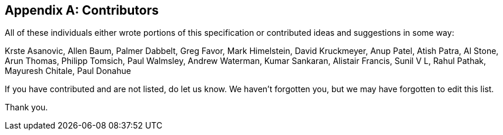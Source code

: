 // SPDX-License-Identifier: CC-BY-4.0
//
// contributors.adoc: acknowledge document contributors
//
// Provide a simple acknowledgement to all who have contributed to the
// specification.
//
[appendix]
## Contributors

All of these individuals either wrote portions of this specification or
contributed ideas and suggestions in some way:

Krste Asanovic,
Allen Baum,
Palmer Dabbelt,
Greg Favor,
Mark Himelstein,
David Kruckmeyer,
Anup Patel,
Atish Patra,
Al Stone,
Arun Thomas,
Philipp Tomsich,
Paul Walmsley,
Andrew Waterman,
Kumar Sankaran,
Alistair Francis,
Sunil V L,
Rahul Pathak,
Mayuresh Chitale,
Paul Donahue

If you have contributed and are not listed, do let us know.  We haven't
forgotten you, but we may have forgotten to edit this list.

Thank you.
